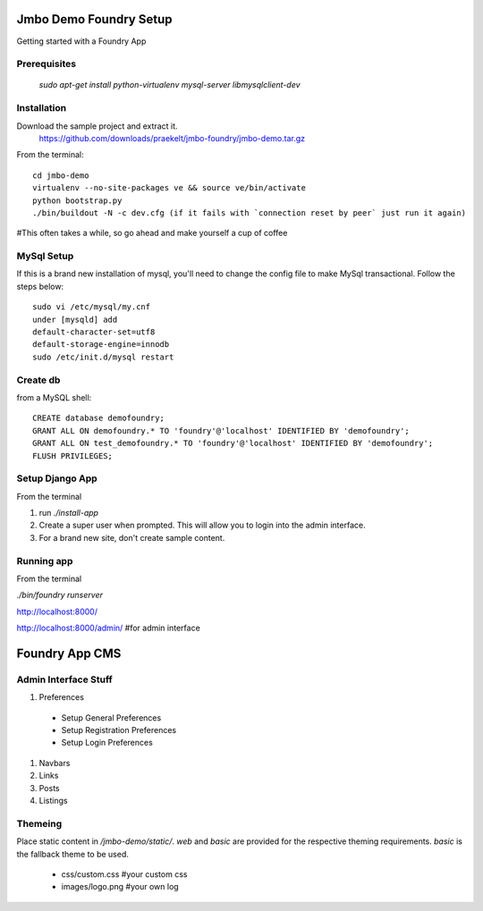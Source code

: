 Jmbo Demo Foundry Setup
=======================

Getting started with a Foundry App

Prerequisites
-------------

 `sudo apt-get install python-virtualenv mysql-server libmysqlclient-dev`

Installation
------------

Download the sample project and extract it.
 https://github.com/downloads/praekelt/jmbo-foundry/jmbo-demo.tar.gz

From the terminal::

 cd jmbo-demo
 virtualenv --no-site-packages ve && source ve/bin/activate
 python bootstrap.py
 ./bin/buildout -N -c dev.cfg (if it fails with `connection reset by peer` just run it again) 

#This often takes a while, so go ahead and make yourself a cup of coffee


MySql Setup
-----------

If this is a brand new installation of mysql, you'll need to change the config file to make MySql transactional. Follow the steps below::

 sudo vi /etc/mysql/my.cnf
 under [mysqld] add
 default-character-set=utf8
 default-storage-engine=innodb
 sudo /etc/init.d/mysql restart

Create db
---------

from a MySQL shell::

 CREATE database demofoundry;
 GRANT ALL ON demofoundry.* TO 'foundry'@'localhost' IDENTIFIED BY 'demofoundry';
 GRANT ALL ON test_demofoundry.* TO 'foundry'@'localhost' IDENTIFIED BY 'demofoundry';
 FLUSH PRIVILEGES;

Setup Django App
----------------

From the terminal

#. run `./install-app`
#. Create a super user when prompted. This will allow you to login into the admin interface.
#. For a brand new site, don't create sample content.

Running app
-----------

From the terminal

`./bin/foundry runserver`

http://localhost:8000/

http://localhost:8000/admin/ #for admin interface



Foundry App CMS
===============

Admin Interface Stuff
---------------------

#. Preferences

 - Setup General Preferences
 - Setup Registration Preferences
 - Setup Login Preferences

#. Navbars
#. Links
#. Posts
#. Listings


Themeing
--------

Place static content in `/jmbo-demo/static/`. `web` and `basic` are provided for the respective theming requirements. `basic` is the fallback theme to be used.

 - css/custom.css #your custom css
 - images/logo.png #your own log
